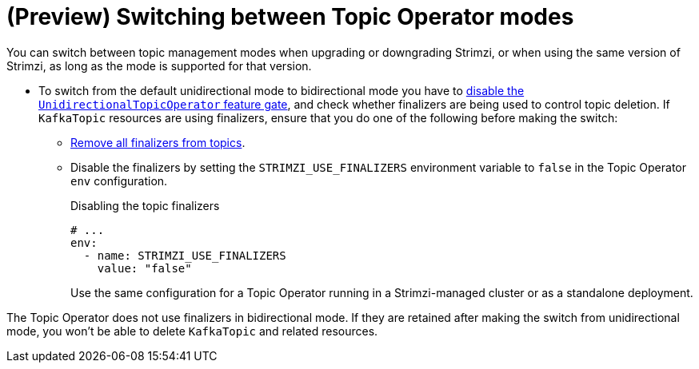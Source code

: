 // Module included in the following assemblies:
//
// assembly-using-the-topic-operator.adoc

[id='con-changing-topic-operator-mode-{context}']
= (Preview) Switching between Topic Operator modes

[role="_abstract"]
You can switch between topic management modes when upgrading or downgrading Strimzi, or when using the same version of Strimzi, as long as the mode is supported for that version. 

* To switch from the default unidirectional mode to bidirectional mode you have to xref:ref-operator-unidirectional-topic-operator-feature-gate-str[disable the `UnidirectionalTopicOperator` feature gate], and check whether finalizers are being used to control topic deletion. If `KafkaTopic` resources are using finalizers, ensure that you do one of the following  before making the switch:
** xref:con-removing-topic-finalizers-{context}[Remove all finalizers from topics].
** Disable the finalizers by setting the `STRIMZI_USE_FINALIZERS` environment variable to `false` in the Topic Operator `env` configuration.
+
.Disabling the topic finalizers
[source,shell,subs=+quotes]
----
# ...
env:
  - name: STRIMZI_USE_FINALIZERS
    value: "false"
----
+
Use the same configuration for a Topic Operator running in a Strimzi-managed cluster or as a standalone deployment.  

The Topic Operator does not use finalizers in bidirectional mode.
If they are retained after making the switch from unidirectional mode, you won't be able to delete `KafkaTopic` and related resources. 